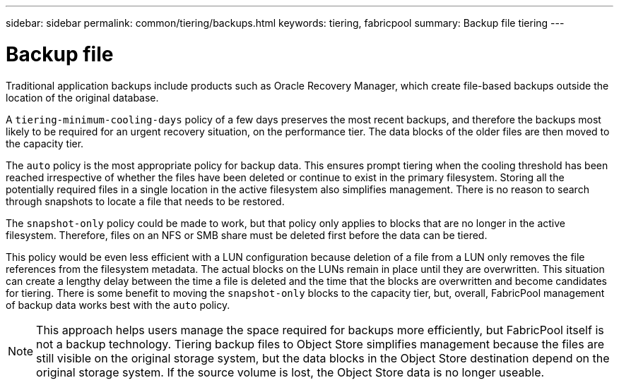 ---
sidebar: sidebar
permalink: common/tiering/backups.html
keywords: tiering, fabricpool
summary: Backup file tiering
---

= Backup file
:hardbreaks:
:nofooter:
:icons: font
:linkattrs:
:imagesdir: ./../media/

[.lead]
Traditional application backups include products such as Oracle Recovery Manager, which create file-based backups outside the location of the original database.

A `tiering-minimum-cooling-days` policy of a few days preserves the most recent backups, and therefore the backups most likely to be required for an urgent recovery situation, on the performance tier. The data blocks of the older files are then moved to the capacity tier.

The `auto` policy is the most appropriate policy for backup data. This ensures prompt tiering when the cooling threshold has been reached irrespective of whether the files have been deleted or continue to exist in the primary filesystem. Storing all the potentially required files in a single location in the active filesystem also simplifies management. There is no reason to search through snapshots to locate a file that needs to be restored.

The `snapshot-only` policy could be made to work, but that policy only applies to blocks that are no longer in the active filesystem. Therefore, files on an NFS or SMB share must be deleted first before the data can be tiered.

This policy would be even less efficient with a LUN configuration because deletion of a file from a LUN only removes the file references from the filesystem metadata. The actual blocks on the LUNs remain in place until they are overwritten. This situation can create a lengthy delay between the time a file is deleted and the time that the blocks are overwritten and become candidates for tiering. There is some benefit to moving the `snapshot-only` blocks to the capacity tier, but, overall, FabricPool management of backup data works best with the `auto` policy.

[NOTE]
This approach helps users manage the space required for backups more efficiently, but FabricPool itself is not a backup technology. Tiering backup files to Object Store simplifies management because the files are still visible on the original storage system, but the data blocks in the Object Store destination depend on the original storage system. If the source volume is lost, the Object Store data is no longer useable.

